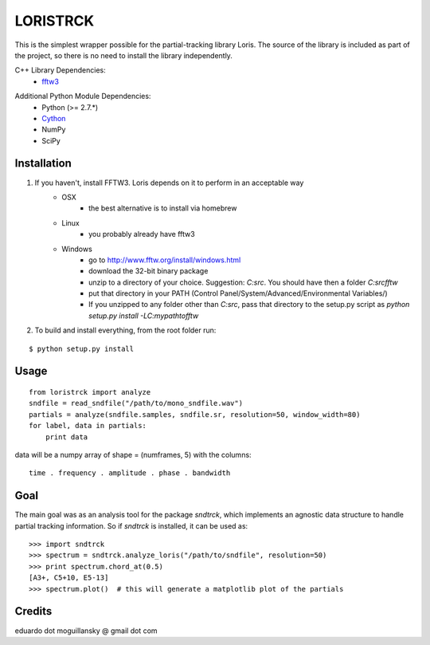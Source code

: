 =========
LORISTRCK
=========

This is the simplest wrapper possible for the partial-tracking library Loris. 
The source of the library is included as part of the project, so there is no need
to install the library independently. 

C++ Library Dependencies:
  * fftw3_

.. _fftw3: http://www.fftw.org


Additional Python Module Dependencies:
  * Python (>= 2.7.*)
  * Cython_
  * NumPy
  * SciPy

.. _Cython: http://cython.org


Installation
------------

1) If you haven't, install FFTW3. Loris depends on it to perform in an acceptable way
    * OSX
        + the best alternative is to install via homebrew
    * Linux
        + you probably already have fftw3
    * Windows
        + go to http://www.fftw.org/install/windows.html
        + download the 32-bit binary package
        + unzip to a directory of your choice. 
          Suggestion: `C:\src`. You should have then a folder `C:\src\fftw` 
        + put that directory in your PATH 
          (Control Panel/System/Advanced/Environmental Variables/)
        + If you unzipped to any folder other than `C:\src`, pass that directory to
          the setup.py script as `python setup.py install -LC:\my\path\to\fftw`


2) To build and install everything, from the root folder run:

::

    $ python setup.py install
    
Usage
-----

::

    from loristrck import analyze
    sndfile = read_sndfile("/path/to/mono_sndfile.wav")
    partials = analyze(sndfile.samples, sndfile.sr, resolution=50, window_width=80)
    for label, data in partials:
        print data

data will be a numpy array of shape = (numframes, 5) with the columns::

  time . frequency . amplitude . phase . bandwidth

Goal
----

The main goal was as an analysis tool for the package `sndtrck`, which implements
an agnostic data structure to handle partial tracking information. So if `sndtrck`
is installed, it can be used as::

    >>> import sndtrck
    >>> spectrum = sndtrck.analyze_loris("/path/to/sndfile", resolution=50)
    >>> print spectrum.chord_at(0.5)
    [A3+, C5+10, E5-13]
    >>> spectrum.plot()  # this will generate a matplotlib plot of the partials

Credits
-------

eduardo dot moguillansky @ gmail dot com
